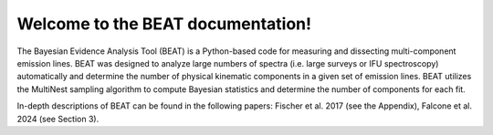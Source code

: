 Welcome to the BEAT documentation!
===================================


The Bayesian Evidence Analysis Tool (BEAT) is a Python-based code for measuring and dissecting multi-component emission lines. BEAT was designed to analyze large numbers of spectra (i.e. large surveys or IFU spectroscopy) automatically and determine the number of physical kinematic components in a given set of emission lines. BEAT utilizes the MultiNest sampling algorithm to compute Bayesian statistics and determine the number of components for each fit.

In-depth descriptions of BEAT can be found in the following papers: Fischer et al. 2017 (see the Appendix), Falcone et al. 2024 (see Section 3).